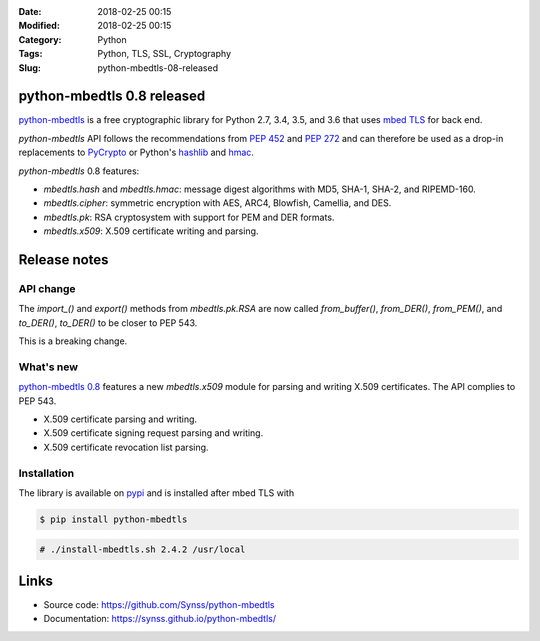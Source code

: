 :Date: 2018-02-25 00:15
:Modified: 2018-02-25 00:15
:Category: Python
:Tags: Python, TLS, SSL, Cryptography
:Slug: python-mbedtls-08-released

python-mbedtls 0.8 released
===========================

`python-mbedtls <https://github.com/Synss/python-mbedtls>`_ is a free
cryptographic library for Python 2.7, 3.4, 3.5, and 3.6 that uses `mbed TLS
<https://tls.mbed.org>`_ for back end.

`python-mbedtls` API follows the recommendations from `PEP 452
<https://www.python.org/dev/peps/pep-0452/>`_ and `PEP 272
<https://www.python.org/dev/peps/pep-0272/>`_ and can therefore be used as a
drop-in replacements to `PyCrypto  <https://www.dlitz.net/software/pycrypto/>`_
or Python's `hashlib <https://docs.python.org/3.6/library/hashlib.html>`_ and
`hmac <https://docs.python.org/3.6/library/hmac.html>`_.

`python-mbedtls` 0.8 features:

- `mbedtls.hash` and `mbedtls.hmac`: message digest algorithms with MD5,
  SHA-1, SHA-2, and RIPEMD-160.
- `mbedtls.cipher`: symmetric encryption with AES, ARC4, Blowfish, Camellia,
  and DES.
- `mbedtls.pk`: RSA cryptosystem with support for PEM and DER formats.
- `mbedtls.x509`: X.509 certificate writing and parsing.

Release notes
=============

API change
----------

The `import_()` and `export()` methods from `mbedtls.pk.RSA` are now called
`from_buffer()`, `from_DER()`, `from_PEM()`, and `to_DER()`, `to_DER()` to be
closer to PEP 543.

This is a breaking change.

What's new
----------

`python-mbedtls 0.8 <https://pypi.python.org/pypi/python-mbedtls/0.8>`_
features a new `mbedtls.x509` module for parsing and writing X.509
certificates.  The API complies to PEP 543.

- X.509 certificate parsing and writing.
- X.509 certificate signing request parsing and writing.
- X.509 certificate revocation list parsing.

Installation
------------

The library is available on `pypi
<https://pypi.python.org/pypi/python-mbedtls/0.8>`_ and is installed after mbed
TLS with

.. code-block:: console

   $ pip install python-mbedtls

.. code-block:: console

   # ./install-mbedtls.sh 2.4.2 /usr/local

Links
=====

- Source code: https://github.com/Synss/python-mbedtls
- Documentation: https://synss.github.io/python-mbedtls/
